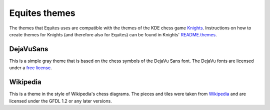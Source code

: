 Equites themes
==============

The themes that Equites uses are compatible with the themes of the KDE chess
game `Knights`_. Instructions on how to create themes for Knights (and
therefore also for Equites) can be found in Knights' `README.themes`_.

.. _Knights: https://projects.kde.org/projects/extragear/games/knights
.. _README.themes: https://projects.kde.org/projects/extragear/games/knights/repository/revisions/master/entry/README.themes

DejaVuSans
----------

This is a simple gray theme that is based on the chess symbols of the DejaVu
Sans font. The DejaVu fonts are licensed under a `free license`_.

.. _free license: http://dejavu-fonts.org/wiki/License

Wikipedia
---------

This is a theme in the style of Wikipedia's chess diagrams. The pieces and
tiles were taken from `Wikipedia`_ and are licensed under the GFDL 1.2 or any
later versions.

.. _Wikipedia: http://en.wikipedia.org/wiki/Chess_pieces
